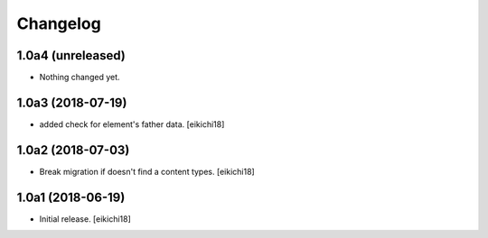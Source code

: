 Changelog
=========


1.0a4 (unreleased)
------------------

- Nothing changed yet.


1.0a3 (2018-07-19)
------------------

- added check for element's father data.
  [eikichi18]


1.0a2 (2018-07-03)
------------------

- Break migration if doesn't find a content types.
  [eikichi18]


1.0a1 (2018-06-19)
------------------

- Initial release.
  [eikichi18]
